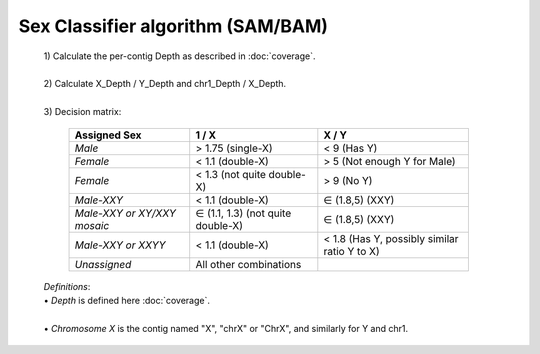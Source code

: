 Sex Classifier algorithm (SAM/BAM)
==================================

  | 1) Calculate the per-contig Depth as described in :doc:`coverage`.
  |
  | 2) Calculate X_Depth / Y_Depth and chr1_Depth / X_Depth. 
  |
  | 3) Decision matrix: 

    =========================== ================================= =============
    **Assigned Sex**            **1 / X**                         **X / Y**
    *Male*                      > 1.75 (single-X)                 < 9 (Has Y)
    *Female*                    < 1.1 (double-X)                  > 5 (Not enough Y for Male)
    *Female*                    < 1.3 (not quite double-X)        > 9 (No Y)
    *Male-XXY*                  < 1.1 (double-X)                  ∈ (1.8,5) (XXY)
    *Male-XXY or XY/XXY mosaic* ∈ (1.1, 1.3) (not quite double-X) ∈ (1.8,5) (XXY)
    *Male-XXY or XXYY*          < 1.1 (double-X)                  < 1.8 (Has Y, possibly similar ratio Y to X) 
    *Unassigned*                All other combinations
    =========================== ================================= =============

  | *Definitions*:
  | • *Depth* is defined here :doc:`coverage`.
  |
  | • *Chromosome X* is the contig named "X", "chrX" or "ChrX", and similarly for Y and chr1. 
  

